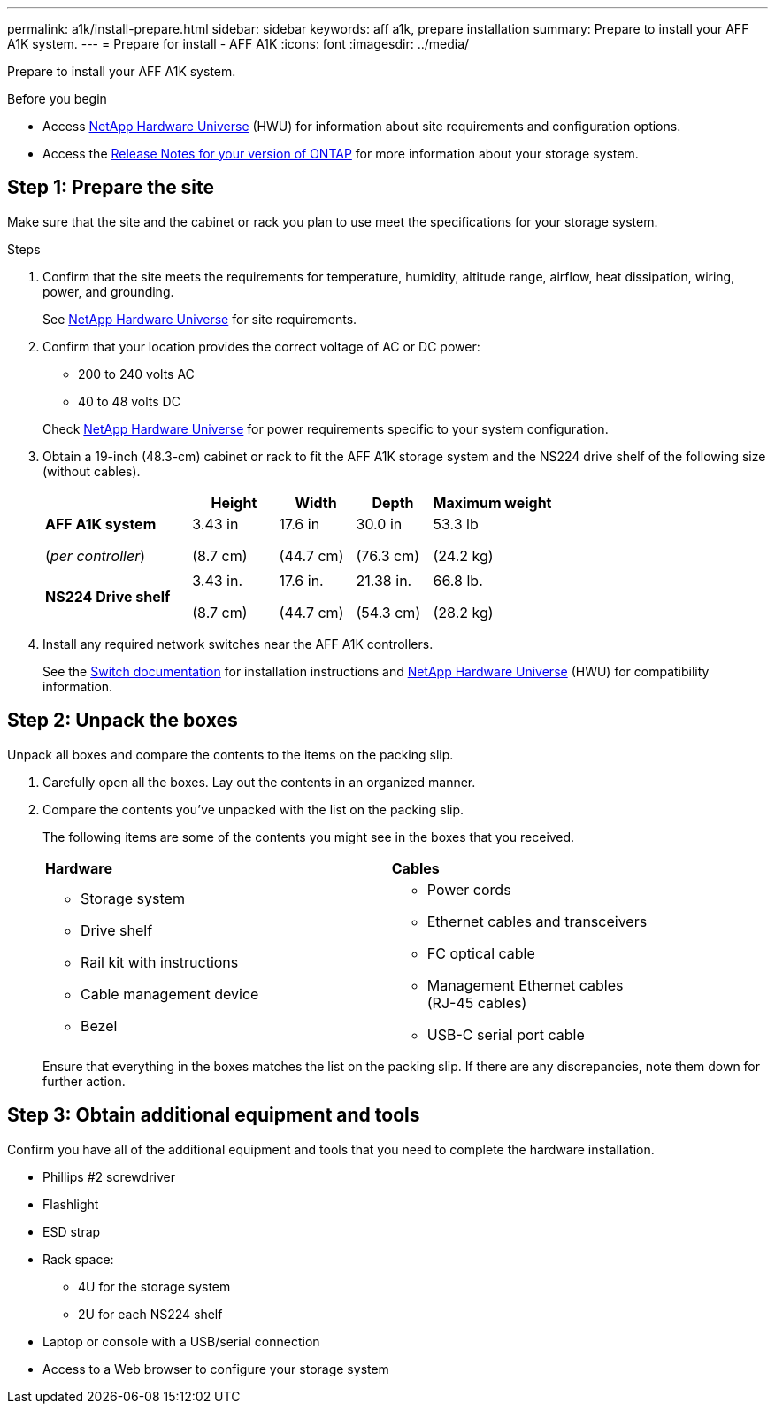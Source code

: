 ---
permalink: a1k/install-prepare.html
sidebar: sidebar
keywords: aff a1k, prepare installation
summary: Prepare to install your AFF A1K system.
---
= Prepare for install - AFF A1K
:icons: font
:imagesdir: ../media/

[.lead]
Prepare to install your AFF A1K system.

.Before you begin
* Access link:https://hwu.netapp.com[NetApp Hardware Universe^] (HWU) for information about site requirements and configuration options. 

* Access the link:http://mysupport.netapp.com/documentation/productlibrary/index.html?productID=62286[Release Notes for your version of ONTAP^] for more information about your storage system.


== Step 1: Prepare the site
Make sure that the site and the cabinet or rack you plan to use meet the specifications for your storage system.

.Steps

. Confirm that the site meets the requirements for temperature, humidity, altitude range, airflow, heat dissipation, wiring, power, and grounding. 
+
See https://hwu.netapp.com[NetApp Hardware Universe^] for site requirements.

. Confirm that your location provides the correct voltage of AC or DC power:
+
* 200 to 240 volts AC
* 40 to 48 volts DC

+
Check https://hwu.netapp.com[NetApp Hardware Universe^] for power requirements specific to your system configuration.

. Obtain a 19-inch (48.3-cm) cabinet or rack to fit the AFF A1K storage system and the NS224 drive shelf of the following size (without cables). 
+
[grid="none", frame="none", width="100%",cols="29%,17%,15%,15%,24%",options="header",]
|===
| |*Height* |*Width* |*Depth* |*Maximum weight*
|*AFF A1K system* 

(_per controller_)
a|
3.43 in

(8.7 cm)
a|
17.6 in

(44.7 cm) 
a|
30.0 in

(76.3 cm)
a|
53.3 lb

(24.2 kg)

| a|


a|


a|


a|


|*NS224 Drive shelf* a|
3.43 in.

(8.7 cm)

a|
17.6 in.

(44.7 cm)

a|
21.38 in.

(54.3 cm)

a|
66.8 lb.

(28.2 kg)

|===



. Install any required network switches near the AFF A1K controllers.
+
See the https://docs.netapp.com/us-en/ontap-systems-switches/index.html[Switch documentation] for installation instructions and link:https://hwu.netapp.com[NetApp Hardware Universe^] (HWU) for compatibility information.


== Step 2: Unpack the boxes
Unpack all boxes and compare the contents to the items on the packing slip.

.  Carefully open all the boxes. Lay out the contents in an organized manner.

. Compare the contents you’ve unpacked with the list on the packing slip. 
+
The following items are some of the contents you might see in the boxes that you received. 
+

[%rotate, grid="none", frame="none", cols="12,9,4"]
|===
|*Hardware*
|*Cables* |
a|* Storage system
* Drive shelf 
* Rail kit with instructions 
* Cable management device 
* Bezel
a|* Power cords
* Ethernet cables and transceivers
* FC optical cable
* Management Ethernet cables (RJ-45 cables)
* USB-C serial port cable |
|===

+
Ensure that everything in the boxes matches the list on the packing slip. If there are any discrepancies, note them down for further action.

== Step 3: Obtain additional equipment and tools
Confirm you have all of the additional equipment and tools that you need to complete the hardware installation.

* Phillips #2 screwdriver 
* Flashlight
* ESD strap 
* Rack space: 
** 4U for the storage system 
** 2U for each NS224 shelf
* Laptop or console with a USB/serial connection
* Access to a Web browser to configure your storage system


